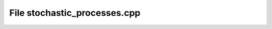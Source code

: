 File stochastic_processes.cpp
=============================

.. doxygenfile:: stochastic_processes.cpp
